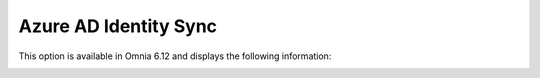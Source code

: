 Azure AD Identity Sync
==============================================

This option is available in Omnia 6.12 and displays the following information:

.. image:: azure-ad-sync.png


